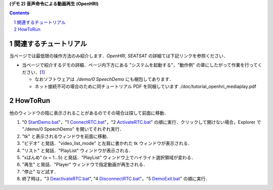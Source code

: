 **(デモ 2) 音声命令による動画再生 (OpenHRI)**

.. contents::
.. sectnum::

関連するチュートリアル
======================
当ページでは最低限の操作方法のみ紹介します．`OpenHRI`, `SEATSAT` の詳細ては下記リンクを参照ください．

- 当ページで紹介するデモの詳細．ページ内下方にある "システムを起動する"，"動作例" の章にしたがって作業を行ってください．[1_]

  - なおソフトウェアは `./demo/0 SpeechDemo` にも梱包してあります．
  - ネット接続不可の場合のために同チュートリアル PDF を同梱しています ./doc/tutorial_openhri_mediaplay.pdf

HowToRun
========
他のウィンドウの陰に表示されることがあるのでその場合は探して前面に移動．

1) "0 StartDemo.bat_"，"1 ConnectRTC.bat_"，"2 ActivateRTC.bat_" の順に実行．クリックして開けない場合，Explorer で "./demo/0 SpeechDemo" を開いてそれぞれ実行．

2) "tk" と表示されるウィンドウを前面に移動．

3) "ビデオ" と発話．"video_list_mode" と左肩に書かれた tk ウィンドウが表示される．

4) "リスト" と発話．"PlayList" ウィンドウが表示される．


5) "xばんめ" (x = 1...5) と発話．"PlayList" ウィンドウ上でハイライト選択領域が変わる．

6) "再生" と発話．"Player" ウィンドウで指定動画が再生される．

7) "停止" など試す．

8) 終了時は，"3 DeactivateRTC.bat_", "4 DisconnectRTC.bat_"，"5 DemoExit.bat_" の順に実行．

.. _1: http://openrtc.org/OpenHRI/systems/AppControl.html
.. _StartDemo.bat: ../demo/0%20SpeechDemo/0%20StartDemo.bat
.. _ConnectRTC.bat: ../demo/0%20SpeechDemo/1%20ConnectRTC.bat
.. _ActivateRTC.bat: ../demo/0%20SpeechDemo/2%20ActivateRTC.bat
.. _DeactivateRTC.bat: ../demo/0%20SpeechDemo/3%20DeactivateRTC.bat
.. _DisconnectRTC.bat: ../demo/0%20SpeechDemo/4%20DisconnectRTC.bat
.. _DemoExit.bat: ../demo/0%20SpeechDemo/5%20DemoExit.bat


